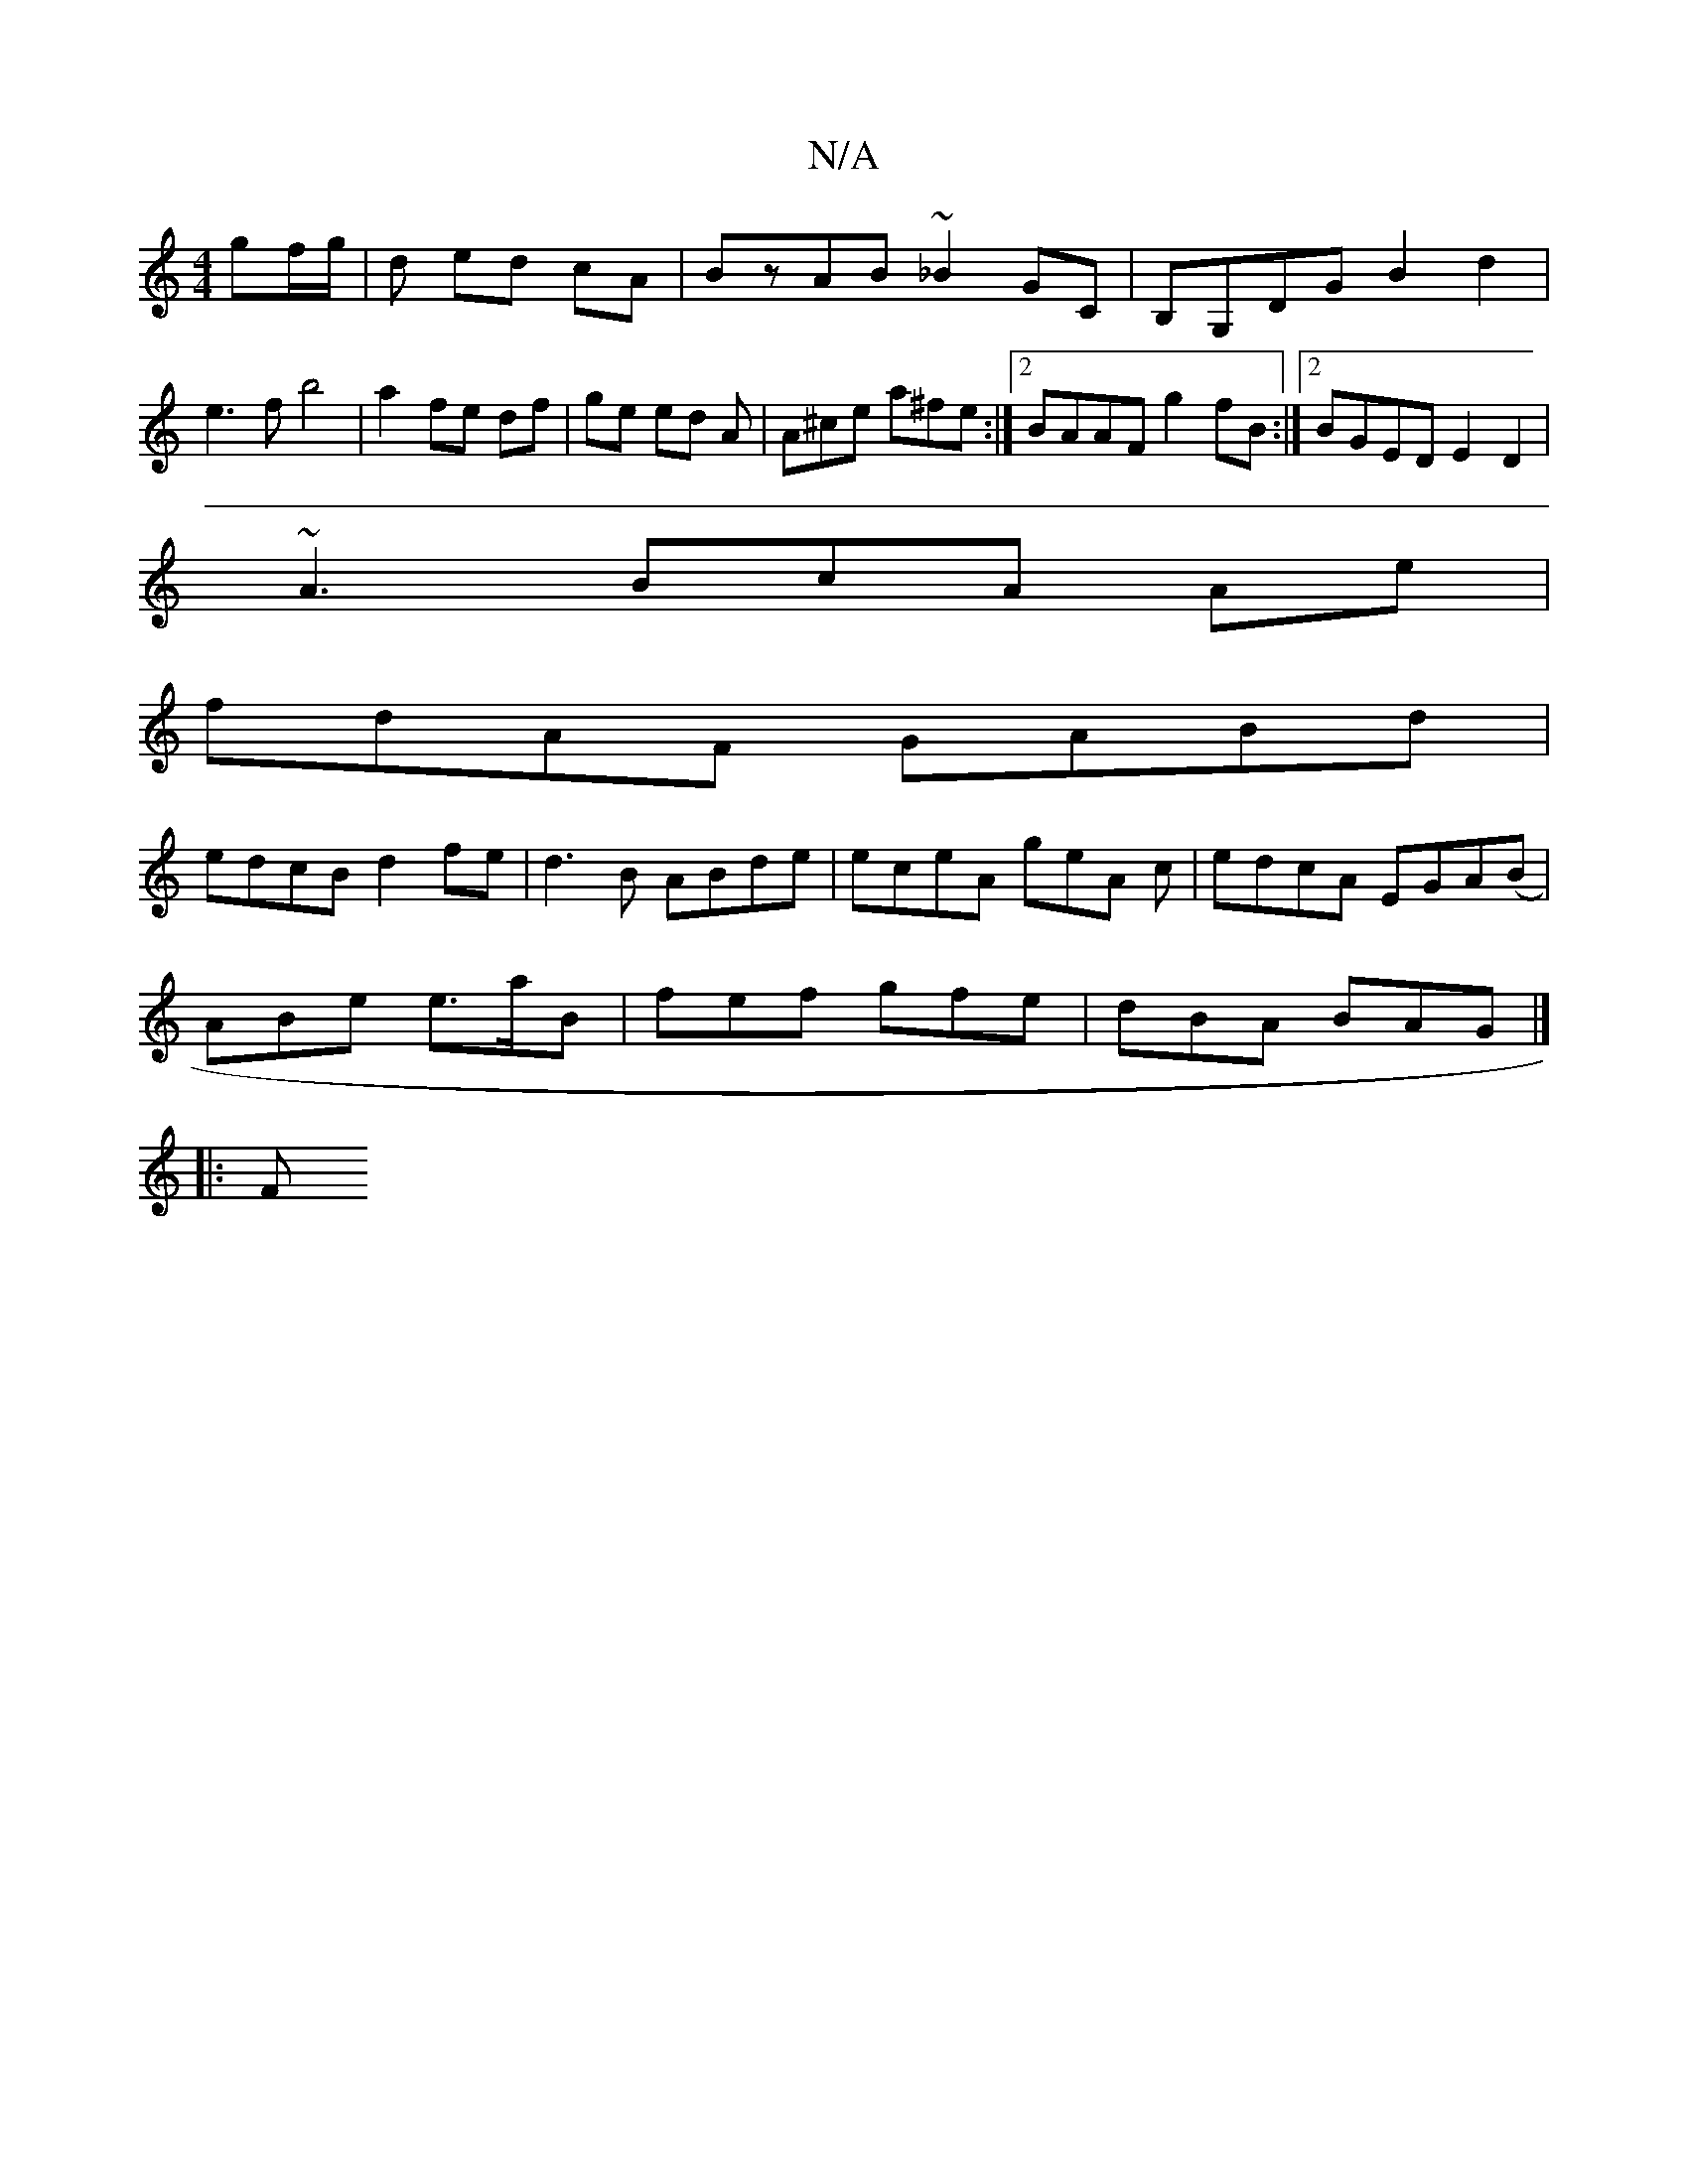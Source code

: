 X:1
T:N/A
M:4/4
R:N/A
K:Cmajor
gf/g/|d ed cA | BzAB ~_B2 GC|B,G,DG B2 d2 | e3f b4|a2 fe df|ge ed A|A^ce a^fe:|2 BAAF g2fB:|2 BGED E2D2|
~A3BcA Ae|
fdAF GABd|
edcB d2fe|d3B ABde|eceA geA c|edcA EGA(B|
ABe e>aB|fef gfe|dBA BAG|]
|: F